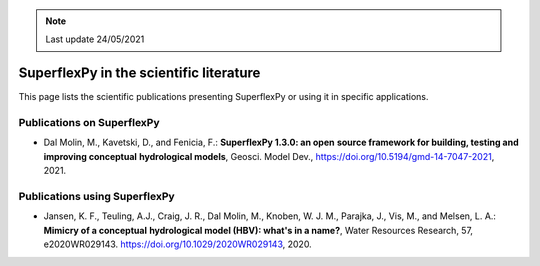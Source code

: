 .. note:: Last update 24/05/2021

.. _sfpy_lit:

SuperflexPy in the scientific literature
========================================

This page lists the scientific publications presenting SuperflexPy or using it
in specific applications.

Publications on SuperflexPy
---------------------------

- Dal Molin, M., Kavetski, D., and Fenicia, F.: **SuperflexPy 1.3.0: an open**
  **source framework for building, testing and improving conceptual**
  **hydrological models**, Geosci. Model Dev., https://doi.org/10.5194/gmd-14-7047-2021, 2021.

Publications using SuperflexPy
------------------------------

- Jansen, K. F., Teuling, A.J., Craig, J. R., Dal Molin, M., Knoben, W. J. M.,
  Parajka, J., Vis, M., and Melsen, L. A.: **Mimicry of a conceptual**
  **hydrological model (HBV): what's in a name?**, Water Resources Research, 57,
  e2020WR029143. https://doi.org/10.1029/2020WR029143, 2020.

